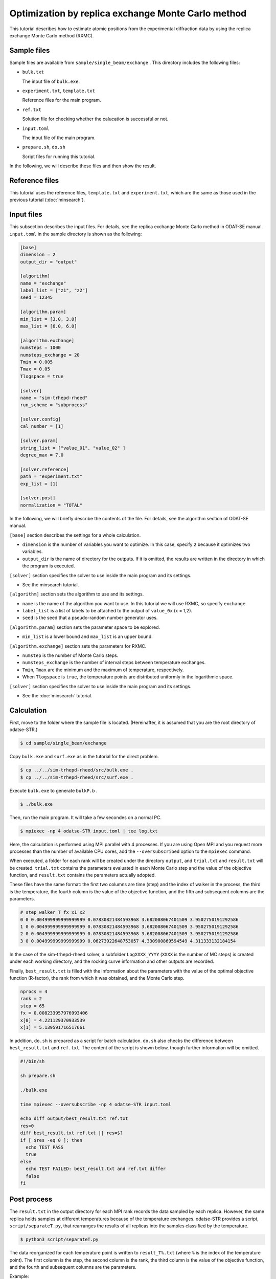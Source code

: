 Optimization by replica exchange Monte Carlo method
================================================================

This tutorial describes how to estimate atomic positions from the experimental diffraction data by using the replica exchange Monte Carlo method (RXMC).


Sample files
~~~~~~~~~~~~~~~~~~~~~~~~~~~~~~~~~~~~~~~~~~~~~~~~~~~~~~~~~~~~~~~~

Sample files are available from ``sample/single_beam/exchange`` .
This directory includes the following files:

- ``bulk.txt``

  The input file of ``bulk.exe``.

- ``experiment.txt``, ``template.txt``

  Reference files for the main program.

- ``ref.txt``

  Solution file for checking whether the calucation is successful or not.

- ``input.toml``

  The input file of the main program.

- ``prepare.sh``, ``do.sh``

  Script files for running this tutorial.

In the following, we will describe these files and then show the result.


Reference files
~~~~~~~~~~~~~~~~~~~~~~~~~~~~~~~~~~~~~~~~~~~~~~~~~~~~~~~~~~~~~~~~

This tutorial uses the reference files, ``template.txt`` and ``experiment.txt``,
which are the same as those used in the previous tutorial (:doc:`minsearch`).


Input files
~~~~~~~~~~~~~~~~~~~~~~~~~~~~~~~~~~~~~~~~~~~~~~~~~~~~~~~~~~~~~~~~

This subsection describes the input files.
For details, see the replica exchange Monte Carlo method in ODAT-SE manual.
``input.toml`` in the sample directory is shown as the following:

.. code-block::

  [base]
  dimension = 2
  output_dir = "output"

  [algorithm]
  name = "exchange"
  label_list = ["z1", "z2"]
  seed = 12345

  [algorithm.param]
  min_list = [3.0, 3.0]
  max_list = [6.0, 6.0]

  [algorithm.exchange]
  numsteps = 1000
  numsteps_exchange = 20
  Tmin = 0.005
  Tmax = 0.05
  Tlogspace = true

  [solver]
  name = "sim-trhepd-rheed"
  run_scheme = "subprocess"

  [solver.config]
  cal_number = [1]

  [solver.param]
  string_list = ["value_01", "value_02" ]
  degree_max = 7.0

  [solver.reference]
  path = "experiment.txt"
  exp_list = [1]

  [solver.post]
  normalization = "TOTAL"


In the following, we will briefly describe the contents of the file.
For details, see the algorithm section of ODAT-SE manual.

``[base]`` section describes the settings for a whole calculation.

- ``dimension`` is the number of variables you want to optimize. In this case, specify ``2`` because it optimizes two variables.

- ``output_dir`` is the name of directory for the outputs. If it is omitted, the results are written in the directory in which the program is executed.

``[solver]`` section specifies the solver to use inside the main program and its settings.

- See the minsearch tutorial.

``[algorithm]`` section sets the algorithm to use and its settings.

- ``name`` is the name of the algorithm you want to use. In this tutorial we will use RXMC, so specify ``exchange``.

- ``label_list`` is a list of labels to be attached to the output of ``value_0x`` (x = 1,2).

- ``seed`` is the seed that a pseudo-random number generator uses.

``[algorithm.param]`` section sets the parameter space to be explored.

- ``min_list`` is a lower bound and ``max_list`` is an upper bound.

``[algorithm.exchange]`` section sets the parameters for RXMC.

- ``numstep`` is the number of Monte Carlo steps.

- ``numsteps_exchange`` is the number of interval steps between temperature exchanges.

- ``Tmin``, ``Tmax`` are the minimum and the maximum of temperature, respectively.

- When ``Tlogspace`` is ``true``, the temperature points are distributed uniformly in the logarithmic space.

``[solver]`` section specifies the solver to use inside the main program and its settings.

- See the :doc:`minsearch` tutorial.


Calculation
~~~~~~~~~~~~~~~~~~~~~~~~~~~~~~~~~~~~~~~~~~~~~~~~~~~~~~~~~~~~~~~~

First, move to the folder where the sample file is located. (Hereinafter, it is assumed that you are the root directory of odatse-STR.)

.. code-block::

   $ cd sample/single_beam/exchange

Copy ``bulk.exe`` and ``surf.exe`` as in the tutorial for the direct problem.

.. code-block::

   $ cp ../../sim-trhepd-rheed/src/bulk.exe .
   $ cp ../../sim-trhepd-rheed/src/surf.exe .

Execute ``bulk.exe`` to generate ``bulkP.b`` .

.. code-block::

   $ ./bulk.exe

Then, run the main program. It will take a few secondes on a normal PC.

.. code-block::

   $ mpiexec -np 4 odatse-STR input.toml | tee log.txt

Here, the calculation is performed using MPI parallel with 4 processes.
If you are using Open MPI and you request more processes than the number of available CPU cores, add the ``--oversubscribed`` option to the ``mpiexec`` command.

When executed, a folder for each rank will be created under the directory ``output``, and ``trial.txt`` and ``result.txt`` will be created.
``trial.txt`` contains the parameters evaluated in each Monte Carlo step and the value of the objective function, and ``result.txt`` contains the parameters actually adopted.

These files have the same format: the first two columns are time (step) and the index of walker in the process, the third is the temperature, the fourth column is the value of the objective function, and the fifth and subsequent columns are the parameters.

.. code-block::

  # step walker T fx x1 x2
  0 0 0.004999999999999999 0.07830821484593968 3.682008067401509 3.9502750191292586
  1 0 0.004999999999999999 0.07830821484593968 3.682008067401509 3.9502750191292586
  2 0 0.004999999999999999 0.07830821484593968 3.682008067401509 3.9502750191292586
  3 0 0.004999999999999999 0.06273922648753057 4.330900869594549 4.311333132184154

In the case of the sim-trhepd-rheed solver, a subfolder ``LogXXXX_YYYY`` (``XXXX`` is the number of MC steps) is created under each working directory, and the rocking curve information and other outputs are recorded.

Finally, ``best_result.txt`` is filled with the information about the parameters with the value of the optimal objective function (R-factor), the rank from which it was obtained, and the Monte Carlo step.

.. code-block::

  nprocs = 4
  rank = 2
  step = 65
  fx = 0.008233957976993406
  x[0] = 4.221129370933539
  x[1] = 5.139591716517661

In addition, ``do.sh`` is prepared as a script for batch calculation.
``do.sh`` also checks the difference between ``best_result.txt`` and ``ref.txt``.
The content of the script is shown below, though further information will be omitted.

.. code-block:: bash

  #!/bin/sh
   
  sh prepare.sh

  ./bulk.exe

  time mpiexec --oversubscribe -np 4 odatse-STR input.toml

  echo diff output/best_result.txt ref.txt
  res=0
  diff best_result.txt ref.txt || res=$?
  if [ $res -eq 0 ]; then
    echo TEST PASS
    true
  else
    echo TEST FAILED: best_result.txt and ref.txt differ
    false
  fi


Post process
~~~~~~~~~~~~~~~~~~~~~~~~~~~~~~~~~~~~~~~~~~~~~~~~~~~~~~~~~~~~~~~~

The ``result.txt`` in the output directory for each MPI rank records the data sampled by each replica.
However, the same replica holds samples at different temperatures because of the temperature exchanges.
odatse-STR provides a script, ``script/separateT.py``, that rearranges the results of all replicas into the samples classified by the temperature.

.. code-block::

   $ python3 script/separateT.py

The data reorganized for each temperature point is written to ``result_T%.txt`` (where ``%`` is the index of the temperature point).
The first column is the step, the second column is the rank, the third column is the value of the objective function, and the fourth and subsequent columns are the parameters.

Example:

.. code-block::

  # T = 0.004999999999999999
  # step rank fx x1 x2
  0 0 0.07830821484593968 3.682008067401509 3.9502750191292586
  1 0 0.07830821484593968 3.682008067401509 3.9502750191292586
  2 0 0.07830821484593968 3.682008067401509 3.9502750191292586
  ...


Visualization
~~~~~~~~~~~~~~~~~~~~~~~~~~~~~~~~~~~~~~~~~~~~~~~~~~~~~~~~~~~~~~~~

By illustrating ``result_T.txt``, you can estimate regions where the parameters with small R-factor are.
In this case, the figure ``result.png`` of the 2D parameter space is created by using the following command.

.. code-block::

   $ python3 plot_result_2d.py

Looking at the resulting diagram, we can see that the samples are concentrated near (5.25, 4.25) and (4.25, 5.25), and that the ``R-factor`` value is small there.

.. figure:: ../../../common/img/exchange.*

    Sampled parameters and ``R-factor``. The horizontal axes is x1 (``value_01``)  and the vertical axes is x2 (``value_02``).

Also, ``RockingCurve.txt`` is stored in each subfolder
``LogXXXX_YYYY`` (``XXXX`` is the index of MC step and ``YYYY`` is the index of replica in the MPI process) when ``generate_rocking_curve`` in ``[solver]`` section is set to true.
By using this, it is possible to compare the result with the experimental value according to the procedure of the previous tutorial.
